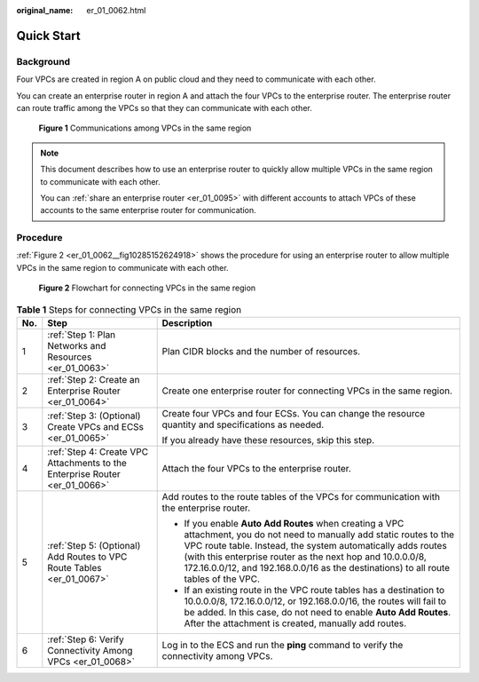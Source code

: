 :original_name: er_01_0062.html

.. _er_01_0062:

Quick Start
===========

Background
----------

Four VPCs are created in region A on public cloud and they need to communicate with each other.

You can create an enterprise router in region A and attach the four VPCs to the enterprise router. The enterprise router can route traffic among the VPCs so that they can communicate with each other.


.. figure:: /_static/images/en-us_image_0000001295153022.png
   :alt: **Figure 1** Communications among VPCs in the same region

   **Figure 1** Communications among VPCs in the same region

.. note::

   This document describes how to use an enterprise router to quickly allow multiple VPCs in the same region to communicate with each other.

   You can :ref:`share an enterprise router <er_01_0095>` with different accounts to attach VPCs of these accounts to the same enterprise router for communication.

Procedure
---------

:ref:`Figure 2 <er_01_0062__fig10285152624918>` shows the procedure for using an enterprise router to allow multiple VPCs in the same region to communicate with each other.

.. _er_01_0062__fig10285152624918:

.. figure:: /_static/images/en-us_image_0000001160921916.png
   :alt: **Figure 2** Flowchart for connecting VPCs in the same region

   **Figure 2** Flowchart for connecting VPCs in the same region

.. table:: **Table 1** Steps for connecting VPCs in the same region

   +-----------------------+-----------------------------------------------------------------------------+----------------------------------------------------------------------------------------------------------------------------------------------------------------------------------------------------------------------------------------------------------------------------------------------------------------------------------------------+
   | No.                   | Step                                                                        | Description                                                                                                                                                                                                                                                                                                                                  |
   +=======================+=============================================================================+==============================================================================================================================================================================================================================================================================================================================================+
   | 1                     | :ref:`Step 1: Plan Networks and Resources <er_01_0063>`                     | Plan CIDR blocks and the number of resources.                                                                                                                                                                                                                                                                                                |
   +-----------------------+-----------------------------------------------------------------------------+----------------------------------------------------------------------------------------------------------------------------------------------------------------------------------------------------------------------------------------------------------------------------------------------------------------------------------------------+
   | 2                     | :ref:`Step 2: Create an Enterprise Router <er_01_0064>`                     | Create one enterprise router for connecting VPCs in the same region.                                                                                                                                                                                                                                                                         |
   +-----------------------+-----------------------------------------------------------------------------+----------------------------------------------------------------------------------------------------------------------------------------------------------------------------------------------------------------------------------------------------------------------------------------------------------------------------------------------+
   | 3                     | :ref:`Step 3: (Optional) Create VPCs and ECSs <er_01_0065>`                 | Create four VPCs and four ECSs. You can change the resource quantity and specifications as needed.                                                                                                                                                                                                                                           |
   |                       |                                                                             |                                                                                                                                                                                                                                                                                                                                              |
   |                       |                                                                             | If you already have these resources, skip this step.                                                                                                                                                                                                                                                                                         |
   +-----------------------+-----------------------------------------------------------------------------+----------------------------------------------------------------------------------------------------------------------------------------------------------------------------------------------------------------------------------------------------------------------------------------------------------------------------------------------+
   | 4                     | :ref:`Step 4: Create VPC Attachments to the Enterprise Router <er_01_0066>` | Attach the four VPCs to the enterprise router.                                                                                                                                                                                                                                                                                               |
   +-----------------------+-----------------------------------------------------------------------------+----------------------------------------------------------------------------------------------------------------------------------------------------------------------------------------------------------------------------------------------------------------------------------------------------------------------------------------------+
   | 5                     | :ref:`Step 5: (Optional) Add Routes to VPC Route Tables <er_01_0067>`       | Add routes to the route tables of the VPCs for communication with the enterprise router.                                                                                                                                                                                                                                                     |
   |                       |                                                                             |                                                                                                                                                                                                                                                                                                                                              |
   |                       |                                                                             | -  If you enable **Auto Add Routes** when creating a VPC attachment, you do not need to manually add static routes to the VPC route table. Instead, the system automatically adds routes (with this enterprise router as the next hop and 10.0.0.0/8, 172.16.0.0/12, and 192.168.0.0/16 as the destinations) to all route tables of the VPC. |
   |                       |                                                                             | -  If an existing route in the VPC route tables has a destination to 10.0.0.0/8, 172.16.0.0/12, or 192.168.0.0/16, the routes will fail to be added. In this case, do not need to enable **Auto Add Routes**. After the attachment is created, manually add routes.                                                                          |
   +-----------------------+-----------------------------------------------------------------------------+----------------------------------------------------------------------------------------------------------------------------------------------------------------------------------------------------------------------------------------------------------------------------------------------------------------------------------------------+
   | 6                     | :ref:`Step 6: Verify Connectivity Among VPCs <er_01_0068>`                  | Log in to the ECS and run the **ping** command to verify the connectivity among VPCs.                                                                                                                                                                                                                                                        |
   +-----------------------+-----------------------------------------------------------------------------+----------------------------------------------------------------------------------------------------------------------------------------------------------------------------------------------------------------------------------------------------------------------------------------------------------------------------------------------+
